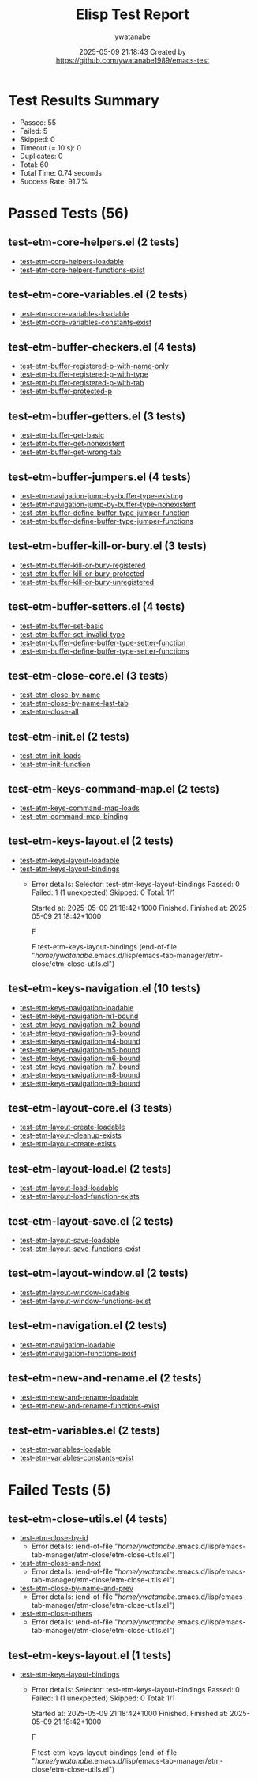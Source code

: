 #+TITLE: Elisp Test Report
#+AUTHOR: ywatanabe
#+DATE: 2025-05-09 21:18:43 Created by https://github.com/ywatanabe1989/emacs-test

* Test Results Summary

- Passed: 55
- Failed: 5
- Skipped: 0
- Timeout (= 10 s): 0
- Duplicates: 0
- Total: 60
- Total Time: 0.74 seconds
- Success Rate: 91.7%

* Passed Tests (56)
** test-etm-core-helpers.el (2 tests)
- [[file:tests/etm-core/test-etm-core-helpers.el::test-etm-core-helpers-loadable][test-etm-core-helpers-loadable]]
- [[file:tests/etm-core/test-etm-core-helpers.el::test-etm-core-helpers-functions-exist][test-etm-core-helpers-functions-exist]]
** test-etm-core-variables.el (2 tests)
- [[file:tests/etm-core/test-etm-core-variables.el::test-etm-core-variables-loadable][test-etm-core-variables-loadable]]
- [[file:tests/etm-core/test-etm-core-variables.el::test-etm-core-variables-constants-exist][test-etm-core-variables-constants-exist]]
** test-etm-buffer-checkers.el (4 tests)
- [[file:tests/test-etm-buffer-checkers.el::test-etm-buffer-registered-p-with-name-only][test-etm-buffer-registered-p-with-name-only]]
- [[file:tests/test-etm-buffer-checkers.el::test-etm-buffer-registered-p-with-type][test-etm-buffer-registered-p-with-type]]
- [[file:tests/test-etm-buffer-checkers.el::test-etm-buffer-registered-p-with-tab][test-etm-buffer-registered-p-with-tab]]
- [[file:tests/test-etm-buffer-checkers.el::test-etm-buffer-protected-p][test-etm-buffer-protected-p]]
** test-etm-buffer-getters.el (3 tests)
- [[file:tests/test-etm-buffer-getters.el::test-etm-buffer-get-basic][test-etm-buffer-get-basic]]
- [[file:tests/test-etm-buffer-getters.el::test-etm-buffer-get-nonexistent][test-etm-buffer-get-nonexistent]]
- [[file:tests/test-etm-buffer-getters.el::test-etm-buffer-get-wrong-tab][test-etm-buffer-get-wrong-tab]]
** test-etm-buffer-jumpers.el (4 tests)
- [[file:tests/test-etm-buffer-jumpers.el::test-etm-navigation-jump-by-buffer-type-existing][test-etm-navigation-jump-by-buffer-type-existing]]
- [[file:tests/test-etm-buffer-jumpers.el::test-etm-navigation-jump-by-buffer-type-nonexistent][test-etm-navigation-jump-by-buffer-type-nonexistent]]
- [[file:tests/test-etm-buffer-jumpers.el::test-etm-buffer-define-buffer-type-jumper-function][test-etm-buffer-define-buffer-type-jumper-function]]
- [[file:tests/test-etm-buffer-jumpers.el::test-etm-buffer-define-buffer-type-jumper-functions][test-etm-buffer-define-buffer-type-jumper-functions]]
** test-etm-buffer-kill-or-bury.el (3 tests)
- [[file:tests/test-etm-buffer-kill-or-bury.el::test-etm-buffer-kill-or-bury-registered][test-etm-buffer-kill-or-bury-registered]]
- [[file:tests/test-etm-buffer-kill-or-bury.el::test-etm-buffer-kill-or-bury-protected][test-etm-buffer-kill-or-bury-protected]]
- [[file:tests/test-etm-buffer-kill-or-bury.el::test-etm-buffer-kill-or-bury-unregistered][test-etm-buffer-kill-or-bury-unregistered]]
** test-etm-buffer-setters.el (4 tests)
- [[file:tests/test-etm-buffer-setters.el::test-etm-buffer-set-basic][test-etm-buffer-set-basic]]
- [[file:tests/test-etm-buffer-setters.el::test-etm-buffer-set-invalid-type][test-etm-buffer-set-invalid-type]]
- [[file:tests/test-etm-buffer-setters.el::test-etm-buffer-define-buffer-type-setter-function][test-etm-buffer-define-buffer-type-setter-function]]
- [[file:tests/test-etm-buffer-setters.el::test-etm-buffer-define-buffer-type-setter-functions][test-etm-buffer-define-buffer-type-setter-functions]]
** test-etm-close-core.el (3 tests)
- [[file:tests/test-etm-close-core.el::test-etm-close-by-name][test-etm-close-by-name]]
- [[file:tests/test-etm-close-core.el::test-etm-close-by-name-last-tab][test-etm-close-by-name-last-tab]]
- [[file:tests/test-etm-close-core.el::test-etm-close-all][test-etm-close-all]]
** test-etm-init.el (2 tests)
- [[file:tests/test-etm-init.el::test-etm-init-loads][test-etm-init-loads]]
- [[file:tests/test-etm-init.el::test-etm-init-function][test-etm-init-function]]
** test-etm-keys-command-map.el (2 tests)
- [[file:tests/test-etm-keys-command-map.el::test-etm-keys-command-map-loads][test-etm-keys-command-map-loads]]
- [[file:tests/test-etm-keys-command-map.el::test-etm-command-map-binding][test-etm-command-map-binding]]
** test-etm-keys-layout.el (2 tests)
- [[file:tests/test-etm-keys-layout.el::test-etm-keys-layout-loadable][test-etm-keys-layout-loadable]]
- [[file:tests/test-etm-keys-layout.el::test-etm-keys-layout-bindings][test-etm-keys-layout-bindings]]
  + Error details:
    Selector: test-etm-keys-layout-bindings
    Passed:  0
    Failed:  1 (1 unexpected)
    Skipped: 0
    Total:   1/1
    
    Started at:   2025-05-09 21:18:42+1000
    Finished.
    Finished at:  2025-05-09 21:18:42+1000
    
    F
    
    F test-etm-keys-layout-bindings
        (end-of-file
         "/home/ywatanabe/.emacs.d/lisp/emacs-tab-manager/etm-close/etm-close-utils.el")
    
    
    
** test-etm-keys-navigation.el (10 tests)
- [[file:tests/test-etm-keys-navigation.el::test-etm-keys-navigation-loadable][test-etm-keys-navigation-loadable]]
- [[file:tests/test-etm-keys-navigation.el::test-etm-keys-navigation-m1-bound][test-etm-keys-navigation-m1-bound]]
- [[file:tests/test-etm-keys-navigation.el::test-etm-keys-navigation-m2-bound][test-etm-keys-navigation-m2-bound]]
- [[file:tests/test-etm-keys-navigation.el::test-etm-keys-navigation-m3-bound][test-etm-keys-navigation-m3-bound]]
- [[file:tests/test-etm-keys-navigation.el::test-etm-keys-navigation-m4-bound][test-etm-keys-navigation-m4-bound]]
- [[file:tests/test-etm-keys-navigation.el::test-etm-keys-navigation-m5-bound][test-etm-keys-navigation-m5-bound]]
- [[file:tests/test-etm-keys-navigation.el::test-etm-keys-navigation-m6-bound][test-etm-keys-navigation-m6-bound]]
- [[file:tests/test-etm-keys-navigation.el::test-etm-keys-navigation-m7-bound][test-etm-keys-navigation-m7-bound]]
- [[file:tests/test-etm-keys-navigation.el::test-etm-keys-navigation-m8-bound][test-etm-keys-navigation-m8-bound]]
- [[file:tests/test-etm-keys-navigation.el::test-etm-keys-navigation-m9-bound][test-etm-keys-navigation-m9-bound]]
** test-etm-layout-core.el (3 tests)
- [[file:tests/test-etm-layout-core.el::test-etm-layout-create-loadable][test-etm-layout-create-loadable]]
- [[file:tests/test-etm-layout-core.el::test-etm-layout-cleanup-exists][test-etm-layout-cleanup-exists]]
- [[file:tests/test-etm-layout-core.el::test-etm-layout-create-exists][test-etm-layout-create-exists]]
** test-etm-layout-load.el (2 tests)
- [[file:tests/test-etm-layout-load.el::test-etm-layout-load-loadable][test-etm-layout-load-loadable]]
- [[file:tests/test-etm-layout-load.el::test-etm-layout-load-function-exists][test-etm-layout-load-function-exists]]
** test-etm-layout-save.el (2 tests)
- [[file:tests/test-etm-layout-save.el::test-etm-layout-save-loadable][test-etm-layout-save-loadable]]
- [[file:tests/test-etm-layout-save.el::test-etm-layout-save-functions-exist][test-etm-layout-save-functions-exist]]
** test-etm-layout-window.el (2 tests)
- [[file:tests/test-etm-layout-window.el::test-etm-layout-window-loadable][test-etm-layout-window-loadable]]
- [[file:tests/test-etm-layout-window.el::test-etm-layout-window-functions-exist][test-etm-layout-window-functions-exist]]
** test-etm-navigation.el (2 tests)
- [[file:tests/test-etm-navigation.el::test-etm-navigation-loadable][test-etm-navigation-loadable]]
- [[file:tests/test-etm-navigation.el::test-etm-navigation-functions-exist][test-etm-navigation-functions-exist]]
** test-etm-new-and-rename.el (2 tests)
- [[file:tests/test-etm-new-and-rename.el::test-etm-new-and-rename-loadable][test-etm-new-and-rename-loadable]]
- [[file:tests/test-etm-new-and-rename.el::test-etm-new-and-rename-functions-exist][test-etm-new-and-rename-functions-exist]]
** test-etm-variables.el (2 tests)
- [[file:tests/test-etm-variables.el::test-etm-variables-loadable][test-etm-variables-loadable]]
- [[file:tests/test-etm-variables.el::test-etm-variables-constants-exist][test-etm-variables-constants-exist]]
* Failed Tests (5)
** test-etm-close-utils.el (4 tests)
- [[file:tests/test-etm-close-utils.el::test-etm-close-by-id][test-etm-close-by-id]]
  + Error details:
    (end-of-file "/home/ywatanabe/.emacs.d/lisp/emacs-tab-manager/etm-close/etm-close-utils.el")
- [[file:tests/test-etm-close-utils.el::test-etm-close-and-next][test-etm-close-and-next]]
  + Error details:
    (end-of-file "/home/ywatanabe/.emacs.d/lisp/emacs-tab-manager/etm-close/etm-close-utils.el")
- [[file:tests/test-etm-close-utils.el::test-etm-close-by-name-and-prev][test-etm-close-by-name-and-prev]]
  + Error details:
    (end-of-file "/home/ywatanabe/.emacs.d/lisp/emacs-tab-manager/etm-close/etm-close-utils.el")
- [[file:tests/test-etm-close-utils.el::test-etm-close-others][test-etm-close-others]]
  + Error details:
    (end-of-file "/home/ywatanabe/.emacs.d/lisp/emacs-tab-manager/etm-close/etm-close-utils.el")
** test-etm-keys-layout.el (1 tests)
- [[file:tests/test-etm-keys-layout.el::test-etm-keys-layout-bindings][test-etm-keys-layout-bindings]]
  + Error details:
    Selector: test-etm-keys-layout-bindings
    Passed:  0
    Failed:  1 (1 unexpected)
    Skipped: 0
    Total:   1/1
    
    Started at:   2025-05-09 21:18:42+1000
    Finished.
    Finished at:  2025-05-09 21:18:42+1000
    
    F
    
    F test-etm-keys-layout-bindings
        (end-of-file
         "/home/ywatanabe/.emacs.d/lisp/emacs-tab-manager/etm-close/etm-close-utils.el")
    
    
    
